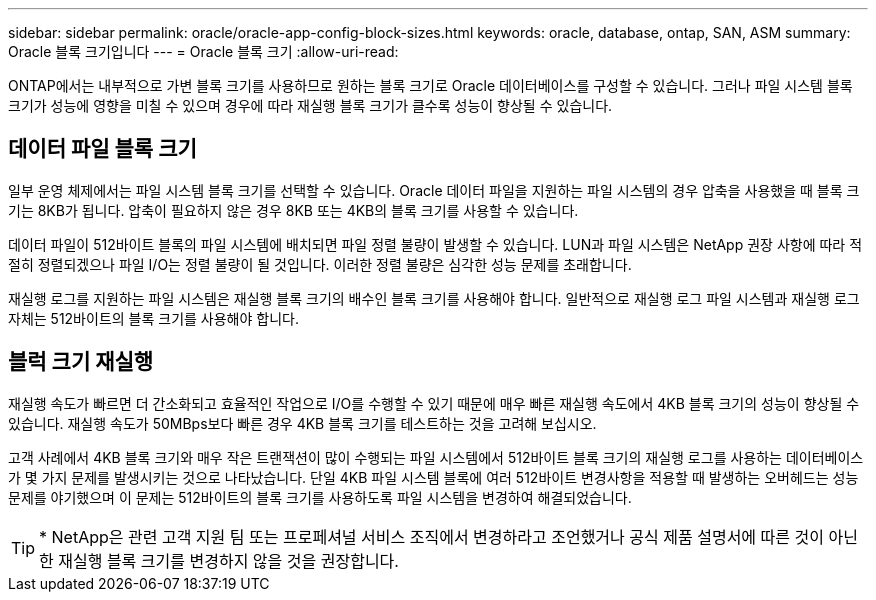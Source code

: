---
sidebar: sidebar 
permalink: oracle/oracle-app-config-block-sizes.html 
keywords: oracle, database, ontap, SAN, ASM 
summary: Oracle 블록 크기입니다 
---
= Oracle 블록 크기
:allow-uri-read: 


[role="lead"]
ONTAP에서는 내부적으로 가변 블록 크기를 사용하므로 원하는 블록 크기로 Oracle 데이터베이스를 구성할 수 있습니다. 그러나 파일 시스템 블록 크기가 성능에 영향을 미칠 수 있으며 경우에 따라 재실행 블록 크기가 클수록 성능이 향상될 수 있습니다.



== 데이터 파일 블록 크기

일부 운영 체제에서는 파일 시스템 블록 크기를 선택할 수 있습니다. Oracle 데이터 파일을 지원하는 파일 시스템의 경우 압축을 사용했을 때 블록 크기는 8KB가 됩니다. 압축이 필요하지 않은 경우 8KB 또는 4KB의 블록 크기를 사용할 수 있습니다.

데이터 파일이 512바이트 블록의 파일 시스템에 배치되면 파일 정렬 불량이 발생할 수 있습니다. LUN과 파일 시스템은 NetApp 권장 사항에 따라 적절히 정렬되겠으나 파일 I/O는 정렬 불량이 될 것입니다. 이러한 정렬 불량은 심각한 성능 문제를 초래합니다.

재실행 로그를 지원하는 파일 시스템은 재실행 블록 크기의 배수인 블록 크기를 사용해야 합니다. 일반적으로 재실행 로그 파일 시스템과 재실행 로그 자체는 512바이트의 블록 크기를 사용해야 합니다.



== 블럭 크기 재실행

재실행 속도가 빠르면 더 간소화되고 효율적인 작업으로 I/O를 수행할 수 있기 때문에 매우 빠른 재실행 속도에서 4KB 블록 크기의 성능이 향상될 수 있습니다. 재실행 속도가 50MBps보다 빠른 경우 4KB 블록 크기를 테스트하는 것을 고려해 보십시오.

고객 사례에서 4KB 블록 크기와 매우 작은 트랜잭션이 많이 수행되는 파일 시스템에서 512바이트 블록 크기의 재실행 로그를 사용하는 데이터베이스가 몇 가지 문제를 발생시키는 것으로 나타났습니다. 단일 4KB 파일 시스템 블록에 여러 512바이트 변경사항을 적용할 때 발생하는 오버헤드는 성능 문제를 야기했으며 이 문제는 512바이트의 블록 크기를 사용하도록 파일 시스템을 변경하여 해결되었습니다.


TIP: * NetApp은 관련 고객 지원 팀 또는 프로페셔널 서비스 조직에서 변경하라고 조언했거나 공식 제품 설명서에 따른 것이 아닌 한 재실행 블록 크기를 변경하지 않을 것을 권장합니다.
